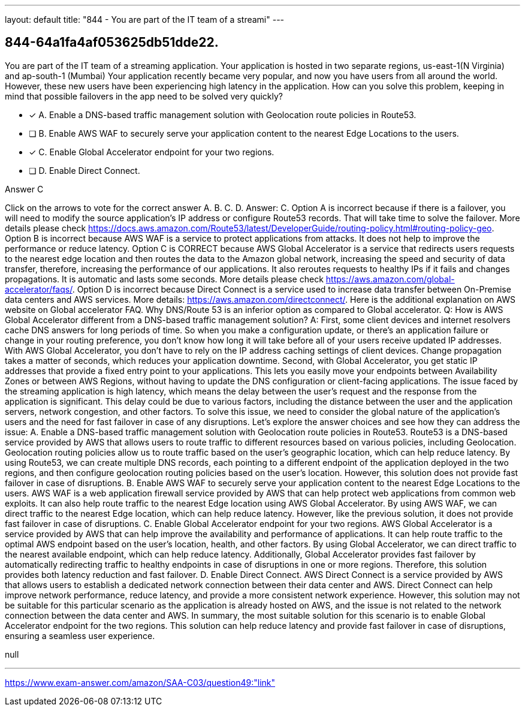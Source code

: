 ---
layout: default 
title: "844 - You are part of the IT team of a streami"
---


[.question]
== 844-64a1fa4af053625db51dde22.


****

[.query]
--
You are part of the IT team of a streaming application.
Your application is hosted in two separate regions, us-east-1(N Virginia) and ap-south-1 (Mumbai)
Your application recently became very popular, and now you have users from all around the world.
However, these new users have been experiencing high latency in the application.
How can you solve this problem, keeping in mind that possible failovers in the app need to be solved very quickly?


--

[.list]
--
* [*] A. Enable a DNS-based traffic management solution with Geolocation route policies in Route53.
* [ ] B. Enable AWS WAF to securely serve your application content to the nearest Edge Locations to the users.
* [*] C. Enable Global Accelerator endpoint for your two regions.
* [ ] D. Enable Direct Connect.

--
****

[.answer]
Answer C

[.explanation]
--
Click on the arrows to vote for the correct answer
A.
B.
C.
D.
Answer: C.
Option A is incorrect because if there is a failover, you will need to modify the source application's IP address or configure Route53 records.
That will take time to solve the failover.
More details please check https://docs.aws.amazon.com/Route53/latest/DeveloperGuide/routing-policy.html#routing-policy-geo.
Option B is incorrect because AWS WAF is a service to protect applications from attacks.
It does not help to improve the performance or reduce latency.
Option C is CORRECT because AWS Global Accelerator is a service that redirects users requests to the nearest edge location and then routes the data to the Amazon global network, increasing the speed and security of data transfer, therefore, increasing the performance of our applications.
It also reroutes requests to healthy IPs if it fails and changes propagations.
It is automatic and lasts some seconds.
More details please check https://aws.amazon.com/global-accelerator/faqs/.
Option D is incorrect because Direct Connect is a service used to increase data transfer between On-Premise data centers and AWS services.
More details: https://aws.amazon.com/directconnect/.
Here is the additional explanation on AWS website on Global accelerator FAQ.
Why DNS/Route 53 is an inferior option as compared to Global accelerator.
Q: How is AWS Global Accelerator different from a DNS-based traffic management solution?
A: First, some client devices and internet resolvers cache DNS answers for long periods of time.
So when you make a configuration update, or there's an application failure or change in your routing preference, you don't know how long it will take before all of your users receive updated IP addresses.
With AWS Global Accelerator, you don't have to rely on the IP address caching settings of client devices.
Change propagation takes a matter of seconds, which reduces your application downtime.
Second, with Global Accelerator, you get static IP addresses that provide a fixed entry point to your applications.
This lets you easily move your endpoints between Availability Zones or between AWS Regions, without having to update the DNS configuration or client-facing applications.
The issue faced by the streaming application is high latency, which means the delay between the user's request and the response from the application is significant. This delay could be due to various factors, including the distance between the user and the application servers, network congestion, and other factors.
To solve this issue, we need to consider the global nature of the application's users and the need for fast failover in case of any disruptions. Let's explore the answer choices and see how they can address the issue:
A. Enable a DNS-based traffic management solution with Geolocation route policies in Route53. Route53 is a DNS-based service provided by AWS that allows users to route traffic to different resources based on various policies, including Geolocation. Geolocation routing policies allow us to route traffic based on the user's geographic location, which can help reduce latency. By using Route53, we can create multiple DNS records, each pointing to a different endpoint of the application deployed in the two regions, and then configure geolocation routing policies based on the user's location. However, this solution does not provide fast failover in case of disruptions.
B. Enable AWS WAF to securely serve your application content to the nearest Edge Locations to the users. AWS WAF is a web application firewall service provided by AWS that can help protect web applications from common web exploits. It can also help route traffic to the nearest Edge location using AWS Global Accelerator. By using AWS WAF, we can direct traffic to the nearest Edge location, which can help reduce latency. However, like the previous solution, it does not provide fast failover in case of disruptions.
C. Enable Global Accelerator endpoint for your two regions. AWS Global Accelerator is a service provided by AWS that can help improve the availability and performance of applications. It can help route traffic to the optimal AWS endpoint based on the user's location, health, and other factors. By using Global Accelerator, we can direct traffic to the nearest available endpoint, which can help reduce latency. Additionally, Global Accelerator provides fast failover by automatically redirecting traffic to healthy endpoints in case of disruptions in one or more regions. Therefore, this solution provides both latency reduction and fast failover.
D. Enable Direct Connect. AWS Direct Connect is a service provided by AWS that allows users to establish a dedicated network connection between their data center and AWS. Direct Connect can help improve network performance, reduce latency, and provide a more consistent network experience. However, this solution may not be suitable for this particular scenario as the application is already hosted on AWS, and the issue is not related to the network connection between the data center and AWS.
In summary, the most suitable solution for this scenario is to enable Global Accelerator endpoint for the two regions. This solution can help reduce latency and provide fast failover in case of disruptions, ensuring a seamless user experience.
--

[.ka]
null

'''



https://www.exam-answer.com/amazon/SAA-C03/question49:"link"


